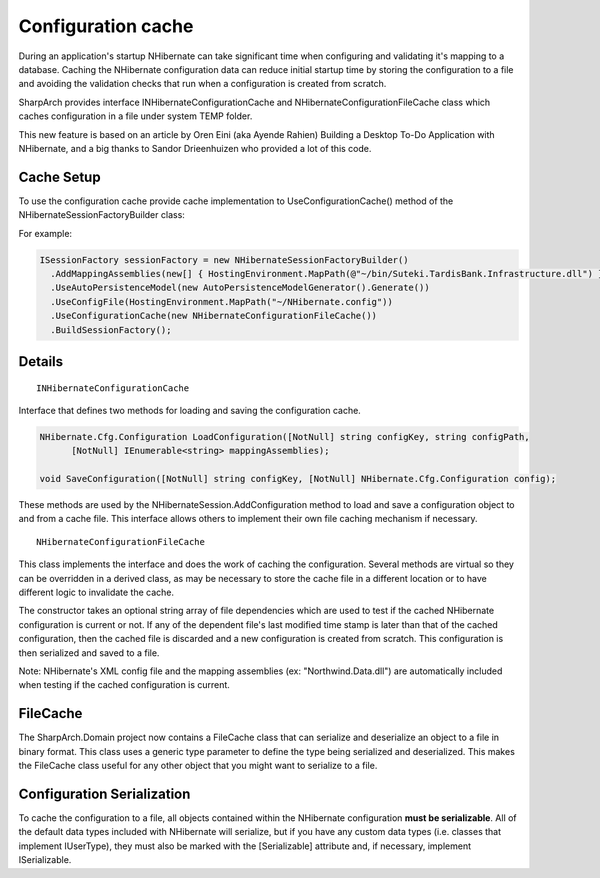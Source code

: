 Configuration cache
===================

During an application's startup NHibernate can take significant time
when configuring and validating it's mapping to a database. Caching the
NHibernate configuration data can reduce initial startup time by storing
the configuration to a file and avoiding the validation checks that run
when a configuration is created from scratch.

SharpArch provides interface INHibernateConfigurationCache
and NHibernateConfigurationFileCache class which caches configuration
in a file under system TEMP folder.

This new feature is based on an article by Oren Eini (aka Ayende Rahien) Building a Desktop
To-Do Application with NHibernate, and a big thanks to Sandor
Drieenhuizen who provided a lot of this code.

Cache Setup
-----------

To use the configuration cache provide cache implementation to UseConfigurationCache() method
of the NHibernateSessionFactoryBuilder class:

For example:

.. code-block:: C#

    ISessionFactory sessionFactory = new NHibernateSessionFactoryBuilder()
      .AddMappingAssemblies(new[] { HostingEnvironment.MapPath(@"~/bin/Suteki.TardisBank.Infrastructure.dll") })
      .UseAutoPersistenceModel(new AutoPersistenceModelGenerator().Generate())
      .UseConfigFile(HostingEnvironment.MapPath("~/NHibernate.config"))
      .UseConfigurationCache(new NHibernateConfigurationFileCache())
      .BuildSessionFactory();


Details
-------

::

    INHibernateConfigurationCache

Interface that defines two methods for loading and saving the configuration cache.

.. code-block:: C#

    NHibernate.Cfg.Configuration LoadConfiguration([NotNull] string configKey, string configPath, 
	  [NotNull] IEnumerable<string> mappingAssemblies);
	
    void SaveConfiguration([NotNull] string configKey, [NotNull] NHibernate.Cfg.Configuration config);


These methods are used by the NHibernateSession.AddConfiguration method to load and save a configuration object to and from a cache file.
This interface allows others to implement their own file caching mechanism if necessary.

::

    NHibernateConfigurationFileCache

This class implements the interface and does the work of caching the configuration.
Several methods are virtual so they can be overridden in a derived class, as may be necessary to store the cache file in a
different location or to have different logic to invalidate the cache.

The constructor takes an optional string array of file dependencies which are
used to test if the cached NHibernate configuration is current or not.
If any of the dependent file's last modified time stamp is later than
that of the cached configuration, then the cached file is discarded and
a new configuration is created from scratch. This configuration is then
serialized and saved to a file.

Note: NHibernate's XML config file and the mapping assemblies (ex: "Northwind.Data.dll")
are automatically included when testing if the cached configuration is current.


FileCache
---------

The SharpArch.Domain project now contains a FileCache class that can
serialize and deserialize an object to a file in binary format. This
class uses a generic type parameter to define the type being serialized
and deserialized. This makes the FileCache class useful for any other
object that you might want to serialize to a file.


Configuration Serialization
---------------------------

To cache the configuration to a file, all objects contained within the
NHibernate configuration **must be serializable**. All of the default data
types included with NHibernate will serialize, but if you have any
custom data types (i.e. classes that implement IUserType), they must
also be marked with the [Serializable] attribute and, if necessary,
implement ISerializable.
